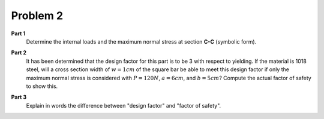 Problem 2
=========

**Part 1**
   Determine the internal loads and the maximum normal stress at section
   **C-C** (symbolic form).

   .. image:: hw-01-prob-02.png
      :class: homeworkfig

**Part 2**
   It has been determined that the design factor for this part is to be 3 with
   respect to yielding. If the material is 1018 steel, will a cross section
   width of :math:`w=1cm` of the square bar be able to meet this design factor
   if only the maximum normal stress is considered with :math:`P=120N`,
   :math:`a=6cm`, and :math:`b=5cm`? Compute the actual factor of safety to
   show this.

**Part 3**
   Explain in words the difference between "design factor" and "factor of
   safety".
